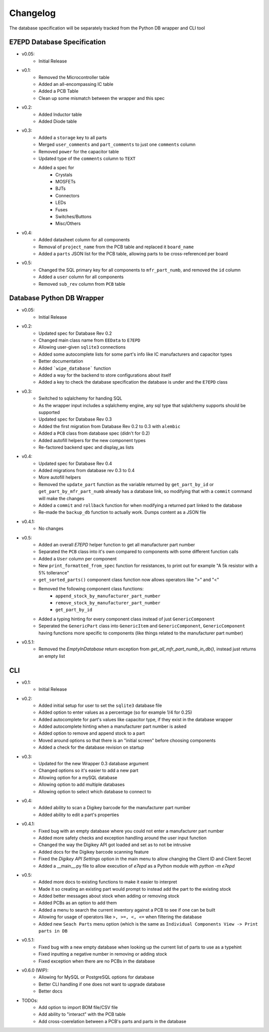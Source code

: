 Changelog
==========================================
The database specification will be separately tracked from the Python DB wrapper and CLI tool

.. role:: strike
    :class: strike

E7EPD Database Specification
--------------------------------------------

* v0.05:
    * Initial Release
* v0.1:
    * Removed the Microcontroller table
    * Added an all-encompassing IC table
    * Added a PCB Table
    * Clean up some mismatch between the wrapper and this spec
* v0.2:
    * Added Inductor table
    * Added Diode table
* v0.3:
    * Added a ``storage`` key to all parts
    * Merged ``user_comments`` and ``part_comments`` to just one ``comments`` column
    * Removed ``power`` for the capacitor table
    * Updated type of the ``comments`` column to ``TEXT``
    * Added a spec for
        * Crystals
        * MOSFETs
        * BJTs
        * Connectors
        * LEDs
        * Fuses
        * Switches/Buttons
        * Misc/Others
* v0.4:
    * Added datasheet column for all components
    * Removal of ``project_name`` from the PCB table and replaced it ``board_name``
    * Added a ``parts`` JSON list for the PCB table, allowing parts to be cross-referenced per board
* v0.5:
    * Changed the SQL primary key for all components to ``mfr_part_numb``, and removed the ``id`` column
    * Added a ``user`` column for all components
    * Removed ``sub_rev`` column from ``PCB`` table

Database Python DB Wrapper
--------------------------------------------
* v0.05:
    * Initial Release
* v0.2:
    * Updated spec for Database Rev 0.2
    * Changed main class name from ``EEData`` to ``E7EPD``
    * Allowing user-given ``sqlite3`` connections
    * Added some autocomplete lists for some part's info like IC manufacturers and capacitor types
    * Better documentation
    * Added ```wipe_database``` function
    * Added a way for the backend to store configurations about itself
    * Added a key to check the database specification the database is under and the ``E7EPD`` class
* v0.3:
    * Switched to sqlalchemy for handing SQL
    * As the wrapper input includes a sqlalchemy engine, any sql type that sqlalchemy supports should be supported
    * Updated spec for Database Rev 0.3
    * Added the first migration from Database Rev 0.2 to 0.3 with ``alembic``
    * Added a ``PCB`` class from database spec (didn't for 0.2)
    * Added autofill helpers for the new component types
    * Re-factored backend spec and display_as lists
* v0.4:
    * Updated spec for Database Rev 0.4
    * Added migrations from database rev 0.3 to 0.4
    * More autofill helpers
    * Removed the ``update_part`` function as the variable returned by ``get_part_by_id`` or ``get_part_by_mfr_part_numb``
      already has a database link, so modifying that with a ``commit`` command will make the changes
    * Added a ``commit`` and ``rollback`` function for when modifying a returned part linked to the database
    * Re-made the ``backup_db`` function to actually work. Dumps content as a JSON file
* v0.4.1:
    * No changes
* v0.5:
    * Added an overall `E7EPD` helper function to get all manufacturer part number
    * Separated the ``PCB`` class into it's own compared to components with some different function calls
    * Added a ``User`` column per component
    * New ``print_formatted_from_spec`` function for resistances, to print out for example "A 5k resistor with a 5% tollerance"
    * ``get_sorted_parts()`` component class function now allows operators like ">" and "<"
    * Removed the following component class functions:
        * ``append_stock_by_manufacturer_part_number``
        * ``remove_stock_by_manufacturer_part_number``
        * ``get_part_by_id``
    * Added a typing hinting for every component class instead of just ``GenericComponent``
    * Seperated the ``GenericPart`` class into ``GenericItem`` and ``GenericComponent``, ``GenericComponent`` having
      functions more specific to components (like things related to the manufacturer part number)
* v0.5.1:
    * Removed the `EmptyInDatabase` return exception from `get_all_mfr_part_numb_in_db()`, instead just returns an empty list


CLI
-----------

* v0.1:
    * Initial Release
* v0.2:
    * Added initial setup for user to set the ``sqlite3`` database file
    * Added option to enter values as a percentage (so for example 1/4 for 0.25)
    * Added autocomplete for part's values like capacitor type, if they exist in the database wrapper
    * Added autocomplete hinting when a manufacturer part number is asked
    * Added option to remove and append stock to a part
    * Moved around options so that there is an "initial screen" before choosing components
    * Added a check for the database revision on startup
* v0.3:
    * Updated for the new Wrapper 0.3 database argument
    * Changed options so it's easier to add a new part
    * Allowing option for a mySQL database
    * Allowing option to add multiple databases
    * Allowing option to select which database to connect to
* v0.4:
    * Added ability to scan a Digikey barcode for the manufacturer part number
    * Added ability to edit a part's properties
* v0.4.1:
    * Fixed bug with an empty database where you could not enter a manufacturer part number
    * Added more safety checks and exception handling around the user input function
    * Changed the way the Digikey API got loaded and set as to not be intrusive
    * Added docs for the Digikey barcode scanning feature
    * Fixed the `Digikey API Settings` option in the main menu to allow changing the Client ID and Client Secret
    * Added a __main__.py file to allow execution of `e7epd` as a Python module with `python -m e7epd`
* v0.5:
    * Added more docs to existing functions to make it easier to interpret
    * Made it so creating an existing part would prompt to instead add the part to the existing stock
    * Added better messages about stock when adding or removing stock
    * Added PCBs as an option to add them
    * Added a menu to search the current inventory against a PCB to see if one can be built
    * Allowing for usage of operators like ``>, >=, <, <=`` when filtering the database
    * Added new ``Seach Parts`` menu option (which is the same as ``Individual Components View -> Print parts in DB``
* v0.5.1:
    * Fixed bug with a new empty database when looking up the current list of parts to use as a typehint
    * Fixed inputting a negative number in removing or adding stock
    * Fixed exception when there are no PCBs in the database
* v0.6.0 (WIP):
    * Allowing for MySQL or PostgreSQL options for database
    * Better CLI handling if one does not want to upgrade database
    * Better docs

* TODOs:
    * Add option to import BOM file/CSV file
    * :strike:`Add ability to "interact" with the PCB table`
    * :strike:`Add cross-coerelation between a PCB's parts and parts in the database`